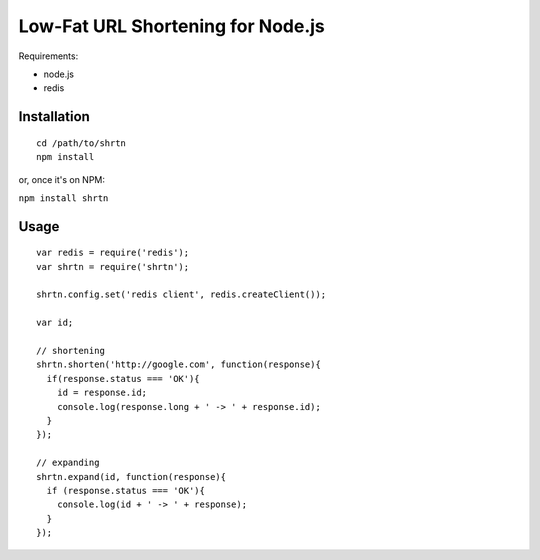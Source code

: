 Low-Fat URL Shortening for Node.js
==================================

Requirements:

- node.js
- redis


Installation
------------

::

  cd /path/to/shrtn
  npm install

or, once it's on NPM:

``npm install shrtn``


Usage
-----

::

  var redis = require('redis');
  var shrtn = require('shrtn');

  shrtn.config.set('redis client', redis.createClient());

  var id;

  // shortening
  shrtn.shorten('http://google.com', function(response){
    if(response.status === 'OK'){
      id = response.id;
      console.log(response.long + ' -> ' + response.id);
    }
  });

  // expanding
  shrtn.expand(id, function(response){
    if (response.status === 'OK'){
      console.log(id + ' -> ' + response);
    }
  });
